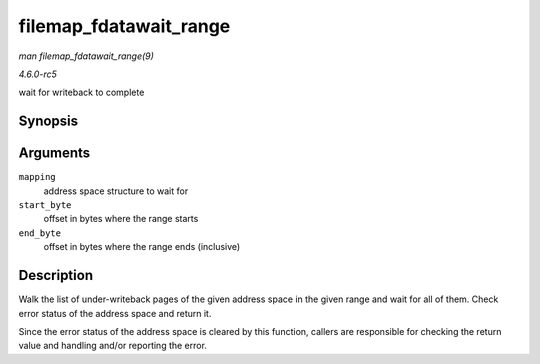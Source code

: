 .. -*- coding: utf-8; mode: rst -*-

.. _API-filemap-fdatawait-range:

=======================
filemap_fdatawait_range
=======================

*man filemap_fdatawait_range(9)*

*4.6.0-rc5*

wait for writeback to complete


Synopsis
========

.. c:function:: int filemap_fdatawait_range( struct address_space * mapping, loff_t start_byte, loff_t end_byte )

Arguments
=========

``mapping``
    address space structure to wait for

``start_byte``
    offset in bytes where the range starts

``end_byte``
    offset in bytes where the range ends (inclusive)


Description
===========

Walk the list of under-writeback pages of the given address space in the
given range and wait for all of them. Check error status of the address
space and return it.

Since the error status of the address space is cleared by this function,
callers are responsible for checking the return value and handling
and/or reporting the error.


.. ------------------------------------------------------------------------------
.. This file was automatically converted from DocBook-XML with the dbxml
.. library (https://github.com/return42/sphkerneldoc). The origin XML comes
.. from the linux kernel, refer to:
..
.. * https://github.com/torvalds/linux/tree/master/Documentation/DocBook
.. ------------------------------------------------------------------------------
